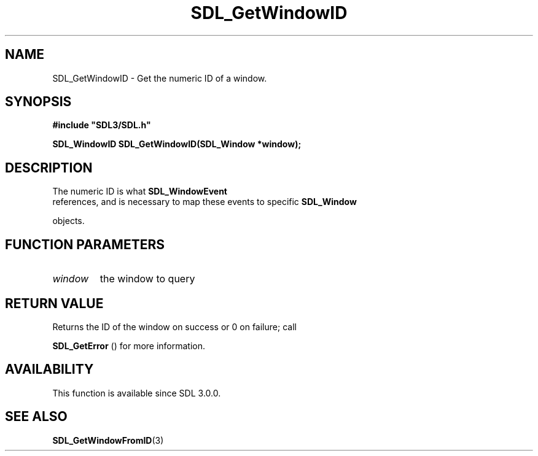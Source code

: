 .\" This manpage content is licensed under Creative Commons
.\"  Attribution 4.0 International (CC BY 4.0)
.\"   https://creativecommons.org/licenses/by/4.0/
.\" This manpage was generated from SDL's wiki page for SDL_GetWindowID:
.\"   https://wiki.libsdl.org/SDL_GetWindowID
.\" Generated with SDL/build-scripts/wikiheaders.pl
.\"  revision SDL-prerelease-3.0.0-2578-g2a9480c81
.\" Please report issues in this manpage's content at:
.\"   https://github.com/libsdl-org/sdlwiki/issues/new
.\" Please report issues in the generation of this manpage from the wiki at:
.\"   https://github.com/libsdl-org/SDL/issues/new?title=Misgenerated%20manpage%20for%20SDL_GetWindowID
.\" SDL can be found at https://libsdl.org/
.de URL
\$2 \(laURL: \$1 \(ra\$3
..
.if \n[.g] .mso www.tmac
.TH SDL_GetWindowID 3 "SDL 3.0.0" "SDL" "SDL3 FUNCTIONS"
.SH NAME
SDL_GetWindowID \- Get the numeric ID of a window\[char46]
.SH SYNOPSIS
.nf
.B #include \(dqSDL3/SDL.h\(dq
.PP
.BI "SDL_WindowID SDL_GetWindowID(SDL_Window *window);
.fi
.SH DESCRIPTION
The numeric ID is what 
.BR SDL_WindowEvent
 references, and
is necessary to map these events to specific 
.BR SDL_Window

objects\[char46]

.SH FUNCTION PARAMETERS
.TP
.I window
the window to query
.SH RETURN VALUE
Returns the ID of the window on success or 0 on failure; call

.BR SDL_GetError
() for more information\[char46]

.SH AVAILABILITY
This function is available since SDL 3\[char46]0\[char46]0\[char46]

.SH SEE ALSO
.BR SDL_GetWindowFromID (3)
